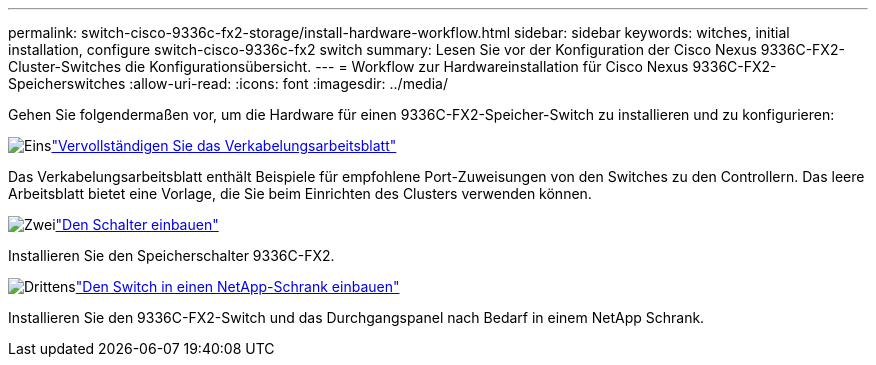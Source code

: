---
permalink: switch-cisco-9336c-fx2-storage/install-hardware-workflow.html 
sidebar: sidebar 
keywords: witches, initial installation, configure switch-cisco-9336c-fx2 switch 
summary: Lesen Sie vor der Konfiguration der Cisco Nexus 9336C-FX2-Cluster-Switches die Konfigurationsübersicht. 
---
= Workflow zur Hardwareinstallation für Cisco Nexus 9336C-FX2-Speicherswitches
:allow-uri-read: 
:icons: font
:imagesdir: ../media/


[role="lead"]
Gehen Sie folgendermaßen vor, um die Hardware für einen 9336C-FX2-Speicher-Switch zu installieren und zu konfigurieren:

.image:https://raw.githubusercontent.com/NetAppDocs/common/main/media/number-1.png["Eins"]link:setup-worksheet-9336c-storage.html["Vervollständigen Sie das Verkabelungsarbeitsblatt"]
[role="quick-margin-para"]
Das Verkabelungsarbeitsblatt enthält Beispiele für empfohlene Port-Zuweisungen von den Switches zu den Controllern. Das leere Arbeitsblatt bietet eine Vorlage, die Sie beim Einrichten des Clusters verwenden können.

.image:https://raw.githubusercontent.com/NetAppDocs/common/main/media/number-2.png["Zwei"]link:install-9336c-storage.html["Den Schalter einbauen"]
[role="quick-margin-para"]
Installieren Sie den Speicherschalter 9336C-FX2.

.image:https://raw.githubusercontent.com/NetAppDocs/common/main/media/number-3.png["Drittens"]link:install-switch-and-passthrough-panel-9336c-storage.html["Den Switch in einen NetApp-Schrank einbauen"]
[role="quick-margin-para"]
Installieren Sie den 9336C-FX2-Switch und das Durchgangspanel nach Bedarf in einem NetApp Schrank.

